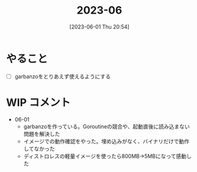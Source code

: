 #+title:      2023-06
#+date:       [2023-06-01 Thu 20:54]
#+filetags:   :essay:
#+identifier: 20230601T205447

* やること
- [ ] garbanzoをとりあえず使えるようにする
* WIP コメント
- 06-01
  - garbanzoを作っている。Goroutineの競合や、起動直後に読み込まない問題を解決した
  - イメージでの動作確認をやった。埋め込みがなく、バイナリだけで動作してなかった
  - ディストロレスの軽量イメージを使ったら800MB->5MBになって感動した
